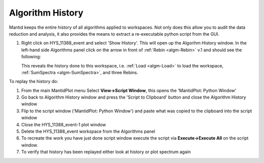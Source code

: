 .. _train-MBC_History:

Algorithm History
=================

Mantid keeps the entire history of all algorithms applied to workspaces.
Not only does this allow you to audit the data reduction and analysis,
it also provides the means to extract a re-executable python script from
the GUI.

#. Right click on HYS_11388_event and select 'Show History'. This will
   open up the Algorihm History window. In the left-hand side Algorithms
   panel click on the arrow in front of :ref:`Rebin <algm-Rebin>` v.1 and should see the
   following:

   |HistoryRebinOfCNCS 7860 event.PNG|

   This reveals the history done to this workspace, i.e. :ref:`Load <algm-Load>` to load
   the workspace, :ref:`SumSpectra <algm-SumSpectra>`, and three Rebins.

To replay the history do:

#. From the main MantidPlot menu Select **View->Script Window**, this
   opens the 'MantidPlot: Python Window'
#. Go back to Algorithm History window and press the 'Script to
   Clipboard' button and close the Algorithm History window
#. Flip to the script window ('MantidPlot: Python Window') and paste
   what was copied to the clipboard into the script window
#. Close the HYS_11388_event-1 plot window
#. Delete the HYS_11388_event workspace from the Algorithms panel
#. To recreate the work you have just done script window execute the
   script via **Execute->Execute All** on the script window.
#. To verify that history has been replayed either look at history or
   plot spectrum again



.. |HistoryRebinOfCNCS 7860 event.PNG| image:: ../../images/HistoryRebinOfCNCS7860 event.PNG

